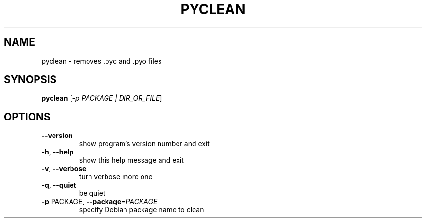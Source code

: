 .TH PYCLEAN "1" "August 2010" "pyclean 0.9" "User Commands"
.SH NAME
pyclean \- removes .pyc and .pyo files
.SH SYNOPSIS
.B pyclean
[\fI-p PACKAGE | DIR_OR_FILE\fR]
.SH OPTIONS
.TP
\fB\-\-version\fR
show program's version number and exit
.TP
\fB\-h\fR, \fB\-\-help\fR
show this help message and exit
.TP
\fB\-v\fR, \fB\-\-verbose\fR
turn verbose more one
.TP
\fB\-q\fR, \fB\-\-quiet\fR
be quiet
.TP
\fB\-p\fR PACKAGE, \fB\-\-package\fR=\fIPACKAGE\fR
specify Debian package name to clean
